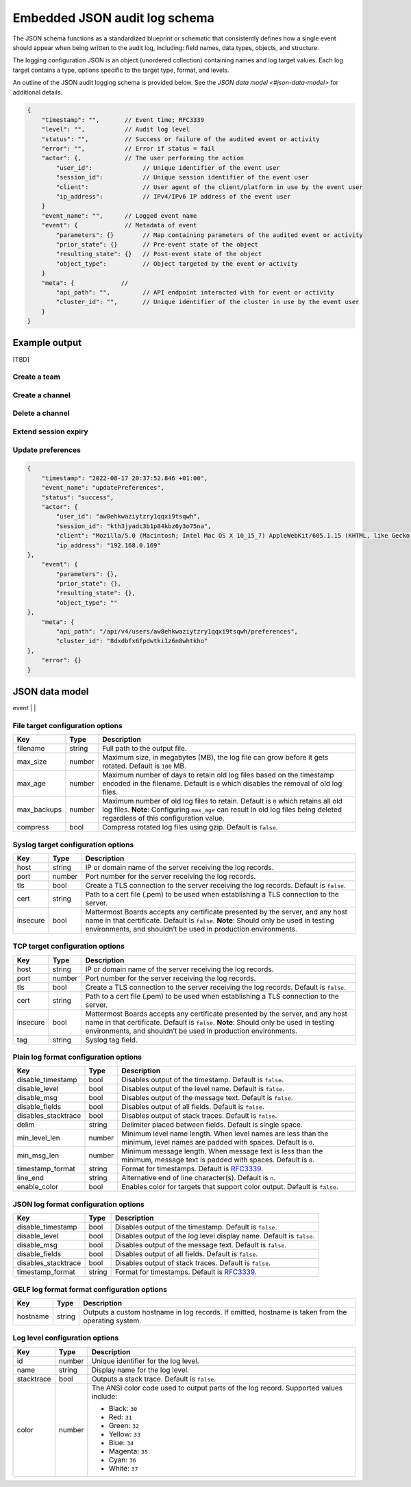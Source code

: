 Embedded JSON audit log schema
==============================

The JSON schema functions as a standardized blueprint or schematic that consistently defines how a single event should appear when being written to the audit log, including: field names, data types, objects, and structure.

The logging configuration JSON is an object (unordered collection) containing names and log target values. Each log target contains a type, options specific to the target type, format, and levels.

An outline of the JSON audit logging schema is provided below. See the `JSON data model <#json-data-model>` for additional details.

.. code-block:: json

    {
        "timestamp": "",       // Event time; RFC3339
        "level": "",           // Audit log level
        "status": "",          // Success or failure of the audited event or activity
        "error": "",           // Error if status = fail
        "actor": {,            // The user performing the action
            "user_id":              // Unique identifier of the event user
            "session_id":           // Unique session identifier of the event user
            "client":               // User agent of the client/platform in use by the event user
            "ip_address":           // IPv4/IPv6 IP address of the event user
        }
        "event_name": "",      // Logged event name
        "event": {             // Metadata of event
            "parameters": {}        // Map containing parameters of the audited event or activity
            "prior_state": {}       // Pre-event state of the object
            "resulting_state": {}   // Post-event state of the object
            "object_type":          // Object targeted by the event or activity
        }
        "meta": {             // 
            "api_path": "",         // API endpoint interacted with for event or activity
            "cluster_id": "",       // Unique identifier of the cluster in use by the event user
        }
    }

Example output
---------------

[TBD]

Create a team
~~~~~~~~~~~~~



Create a channel
~~~~~~~~~~~~~~~~



Delete a channel
~~~~~~~~~~~~~~~~


Extend session expiry
~~~~~~~~~~~~~~~~~~~~~



Update preferences
~~~~~~~~~~~~~~~~~~~

.. code-block:: json

    {
        "timestamp": "2022-08-17 20:37:52.846 +01:00",
        "event_name": "updatePreferences",
        "status": "success",
        "actor": {
            "user_id": "aw8ehkwaziytzry1qqxi9tsqwh",
            "session_id": "kth3jyadc3b1p84kbz6y3o75na",
            "client": "Mozilla/5.0 (Macintosh; Intel Mac OS X 10_15_7) AppleWebKit/605.1.15 (KHTML, like Gecko) Version/15.6 Safari/605.1.15",
            "ip_address": "192.168.0.169"
    },
        "event": {
            "parameters": {},
            "prior_state": {},
            "resulting_state": {},
            "object_type": ""
    },
        "meta": {
            "api_path": "/api/v4/users/aw8ehkwaziytzry1qqxi9tsqwh/preferences",
            "cluster_id": "8dxdbfx6fpdwtki1z6n8whtkho"
    },
        "error": {}
    }

JSON data model
---------------

+------------+----------+--------------------------------------------------------------------------------------------------------------------+
| **Name**   | **Type** | **Description**                                                                                                    |
+------------+----------+--------------------------------------------------------------------------------------------------------------------+
| timestamp  | int64    | Date/time when event or activity has taken place.                                                                  |
|            |          |                                                                                                                    |
|            |          | Mattermost currently supports three log formats: plain, JSON, and `GELF <https://docs.graylog.org/docs/gelf>`__.   |
|            |          |                                                                                                                    |
|            |          | - Plain log format uses `RFC3339 <https://www.rfc-editor.org/rfc/rfc3339>`__ by default.                           |
|            |          |   See the `plain log format configuration <#plain-log-format-configuration-options>`__ documentation for           |
|            |          |   supported options.                                                                                               |
|            |          | - JSON log format uses `RFC3339 <https://www.rfc-editor.org/rfc/rfc3339>`__ by default.                            |
|            |          |   See the `JSON log format configuration <#plain-log-format-configuration-options>`__ documentation for            |
|            |          |   supported options.                                                                                               |  
|            |          | - GELF log format uses `unixtime <https://www.unixtimestamp.com/>`__.                                              |
|            |          |   See the `GELF log format configuration <#gelf-log-format-format-configuration-options>`__ documentation for      |
|            |          |   supported options.                                                                                               |    
+------------+----------+--------------------------------------------------------------------------------------------------------------------+
| level      | string   | Audit log level as described in configuration heading.                                                             |
|            |          |                                                                                                                    |
|            |          | - ``audit-api``: Enables output of REST API calls.                                                                 |
|            |          | - ``audit-content``: Enables output of API calls that generate content (e.g. create post, create reaction).        |
|            |          | - ``audit-permissions``: Enables output of all permissions failures.                                               |
|            |          | - ``audit-cli``: Enables output of legacy CLI calls.                                                               |
|            |          |                                                                                                                    |
|            |          | See the `log level configuration <#log-level-configuration-options>`__ documentation for details on supported      |
|            |          | options.                                                                                                           |
+------------+----------+--------------------------------------------------------------------------------------------------------------------+
| api_path   | string   | API REST endpoint used for the event or activity.                                                                  |
+------------+----------+--------------------------------------------------------------------------------------------------------------------+
| status     | string   | Success or failure of the audited event.                                                                           |
+------------+----------+--------------------------------------------------------------------------------------------------------------------+
| error      | string   | The resulting error if the status is in a failed state.                                                            |
+------------+----------+--------------------------------------------------------------------------------------------------------------------+
| actor      |          | User involved with the event.                                                                                      |
+------------+----------+--------------------------------------------------------------------------------------------------------------------+
| event-name | string   | Unique name and identifier of the event type taking place (e.g. ``getLogs`` ``requestRenewalLink``,                |
|            |          | ``createTeam``, ``createChannel``, ``deleteChannel``, or ``extendSessionExpiry``)                                  |
+------------+----------+--------------------------------------------------------------------------------------------------------------------+
| event      |          |                                       
+------------+----------+--------------------------------------------------------------------------------------------------------------------+
| meta       |          | 

File target configuration options
~~~~~~~~~~~~~~~~~~~~~~~~~~~~~~~~~

+-------------+----------+---------------------------------------------------------------------------------------------------------------------+
| **Key**     | **Type** | **Description**                                                                                                     |
+-------------+----------+---------------------------------------------------------------------------------------------------------------------+
| filename    | string   | Full path to the output file.                                                                                       |
+-------------+----------+---------------------------------------------------------------------------------------------------------------------+
| max_size    | number   | Maximum size, in megabytes (MB), the log file can grow before it gets rotated. Default is ``100`` MB.               |
+-------------+----------+---------------------------------------------------------------------------------------------------------------------+
| max_age     | number   | Maximum number of days to retain old log files based on the timestamp encoded in the filename.                      |
|             |          | Default is ``0`` which disables the removal of old log files.                                                       |
+-------------+----------+---------------------------------------------------------------------------------------------------------------------+
| max_backups | number   | Maximum number of old log files to retain. Default is ``0`` which retains all old log files.                        |
|             |          | **Note**: Configuring ``max_age`` can result in old log files being deleted regardless of this configuration value. |
+-------------+----------+---------------------------------------------------------------------------------------------------------------------+
| compress    | bool     | Compress rotated log files using gzip. Default is ``false``.                                                        |
+-------------+----------+---------------------------------------------------------------------------------------------------------------------+

Syslog target configuration options
~~~~~~~~~~~~~~~~~~~~~~~~~~~~~~~~~~~

+----------+----------+---------------------------------------------------------------------------------------------------------------------------------+
| **Key**  | **Type** | **Description**                                                                                                                 |
+----------+----------+---------------------------------------------------------------------------------------------------------------------------------+
| host     | string   | IP or domain name of the server receiving the log records.                                                                      |
+----------+----------+---------------------------------------------------------------------------------------------------------------------------------+
| port     | number   | Port number for the server receiving the log records.                                                                           |
+----------+----------+---------------------------------------------------------------------------------------------------------------------------------+
| tls      | bool     | Create a TLS connection to the server receiving the log records. Default is ``false``.                                          |
+----------+----------+---------------------------------------------------------------------------------------------------------------------------------+
| cert     | string   | Path to a cert file (.pem) to be used when establishing a TLS connection to the server.                                         |
+----------+----------+---------------------------------------------------------------------------------------------------------------------------------+
| insecure | bool     | Mattermost Boards accepts any certificate presented by the server, and any host name in that certificate. Default is ``false``. |
|          |          | **Note**: Should only be used in testing environments, and shouldn’t be used in production environments.                        |
+----------+----------+---------------------------------------------------------------------------------------------------------------------------------+

TCP target configuration options
~~~~~~~~~~~~~~~~~~~~~~~~~~~~~~~~

+----------+----------+---------------------------------------------------------------------------------------------------------------------------------+
| **Key**  | **Type** | **Description**                                                                                                                 |
+----------+----------+---------------------------------------------------------------------------------------------------------------------------------+
| host     | string   | IP or domain name of the server receiving the log records.                                                                      |
+----------+----------+---------------------------------------------------------------------------------------------------------------------------------+
| port     | number   | Port number for the server receiving the log records.                                                                           |
+----------+----------+---------------------------------------------------------------------------------------------------------------------------------+
| tls      | bool     | Create a TLS connection to the server receiving the log records. Default is ``false``.                                          |
+----------+----------+---------------------------------------------------------------------------------------------------------------------------------+
| cert     | string   | Path to a cert file (.pem) to be used when establishing a TLS connection to the server.                                         |
+----------+----------+---------------------------------------------------------------------------------------------------------------------------------+
| insecure | bool     | Mattermost Boards accepts any certificate presented by the server, and any host name in that certificate. Default is ``false``. |
|          |          | **Note**: Should only be used in testing environments, and shouldn’t be used in production environments.                        |
+----------+----------+---------------------------------------------------------------------------------------------------------------------------------+
| tag      | string   | Syslog tag field.                                                                                                               |
+----------+----------+---------------------------------------------------------------------------------------------------------------------------------+

Plain log format configuration options
~~~~~~~~~~~~~~~~~~~~~~~~~~~~~~~~~~~~~~

+---------------------+----------+------------------------------------------------------------------------------------------------------------------------------+
| **Key**             | **Type** | **Description**                                                                                                              |
+---------------------+----------+------------------------------------------------------------------------------------------------------------------------------+
| disable_timestamp   | bool     | Disables output of the timestamp. Default is ``false``.                                                                      |
+---------------------+----------+------------------------------------------------------------------------------------------------------------------------------+
| disable_level       | bool     | Disables output of the level name. Default is ``false``.                                                                     |
+---------------------+----------+------------------------------------------------------------------------------------------------------------------------------+
| disable_msg         | bool     | Disables output of the message text. Default is ``false``.                                                                   |
+---------------------+----------+------------------------------------------------------------------------------------------------------------------------------+
| disable_fields      | bool     | Disables output of all fields. Default is ``false``.                                                                         |
+---------------------+----------+------------------------------------------------------------------------------------------------------------------------------+
| disables_stacktrace | bool     | Disables output of stack traces. Default is ``false``.                                                                       |
+---------------------+----------+------------------------------------------------------------------------------------------------------------------------------+
| delim               | string   | Delimiter placed between fields. Default is single space.                                                                    |
+---------------------+----------+------------------------------------------------------------------------------------------------------------------------------+
| min_level_len       | number   | Minimum level name length. When level names are less than the minimum, level names are padded with spaces. Default is ``0``. |
+---------------------+----------+------------------------------------------------------------------------------------------------------------------------------+
| min_msg_len         | number   | Minimum message length. When message text is less than the minimum, message text is padded with spaces. Default is ``0``.    |
+---------------------+----------+------------------------------------------------------------------------------------------------------------------------------+
| timestamp_format    | string   | Format for timestamps. Default is `RFC3339 <https://www.rfc-editor.org/rfc/rfc3339>`__.                                      |
+---------------------+----------+------------------------------------------------------------------------------------------------------------------------------+
| line_end            | string   | Alternative end of line character(s). Default is ``n``.                                                                      |
+---------------------+----------+------------------------------------------------------------------------------------------------------------------------------+
| enable_color        | bool     | Enables color for targets that support color output. Default is ``false``.                                                   |
+---------------------+----------+------------------------------------------------------------------------------------------------------------------------------+

JSON log format configuration options
~~~~~~~~~~~~~~~~~~~~~~~~~~~~~~~~~~~~~

+---------------------+----------+-----------------------------------------------------------------------------------------+
| **Key**             | **Type** | **Description**                                                                         |
+---------------------+----------+-----------------------------------------------------------------------------------------+
| disable_timestamp   | bool     | Disables output of the timestamp. Default is ``false``.                                 |
+---------------------+----------+-----------------------------------------------------------------------------------------+
| disable_level       | bool     | Disables output of the log level display name. Default is ``false``.                    |
+---------------------+----------+-----------------------------------------------------------------------------------------+
| disable_msg         | bool     | Disables output of the message text. Default is ``false``.                              |
+---------------------+----------+-----------------------------------------------------------------------------------------+
| disable_fields      | bool     | Disables output of all fields. Default is ``false``.                                    |
+---------------------+----------+-----------------------------------------------------------------------------------------+
| disables_stacktrace | bool     | Disables output of stack traces. Default is ``false``.                                  |
+---------------------+----------+-----------------------------------------------------------------------------------------+
| timestamp_format    | string   | Format for timestamps. Default is `RFC3339 <https://www.rfc-editor.org/rfc/rfc3339>`__. |
+---------------------+----------+-----------------------------------------------------------------------------------------+

GELF log format format configuration options
~~~~~~~~~~~~~~~~~~~~~~~~~~~~~~~~~~~~~~~~~~~~

+----------+----------+----------------------------------------------------------+
| **Key**  | **Type** | **Description**                                          |
+----------+----------+----------------------------------------------------------+
| hostname | string   | Outputs a custom hostname in log records.                |
|          |          | If omitted, hostname is taken from the operating system. |
+----------+----------+----------------------------------------------------------+

Log level configuration options
~~~~~~~~~~~~~~~~~~~~~~~~~~~~~~~

+------------+----------+--------------------------------------------------------------+
| **Key**    | **Type** | **Description**                                              |
+------------+----------+--------------------------------------------------------------+
| id         | number   | Unique identifier for the log level.                         |
+------------+----------+--------------------------------------------------------------+
| name       | string   | Display name for the log level.                              |
+------------+----------+--------------------------------------------------------------+
| stacktrace | bool     | Outputs a stack trace. Default is ``false``.                 |
+------------+----------+--------------------------------------------------------------+
| color      | number   | The ANSI color code used to output parts of the log record.  |
|            |          | Supported values include:                                    |
|            |          |                                                              |
|            |          | - Black: ``30``                                              |
|            |          | - Red: ``31``                                                |
|            |          | - Green: ``32``                                              |
|            |          | - Yellow: ``33``                                             |
|            |          | - Blue: ``34``                                               |
|            |          | - Magenta: ``35``                                            |
|            |          | - Cyan: ``36``                                               |
|            |          | - White: ``37``                                              |
+------------+----------+--------------------------------------------------------------+
